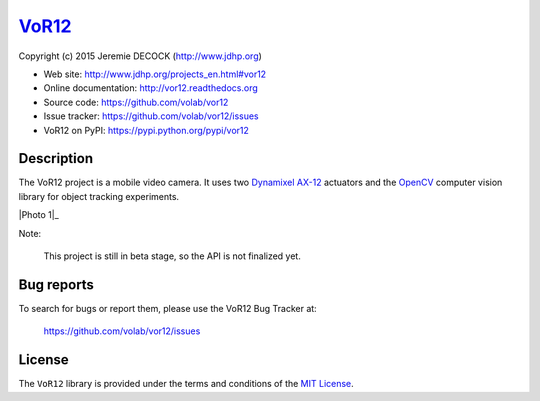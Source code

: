 ======
VoR12_
======

Copyright (c) 2015 Jeremie DECOCK (http://www.jdhp.org)


* Web site: http://www.jdhp.org/projects_en.html#vor12
* Online documentation: http://vor12.readthedocs.org
* Source code: https://github.com/volab/vor12
* Issue tracker: https://github.com/volab/vor12/issues
* VoR12 on PyPI: https://pypi.python.org/pypi/vor12


Description
===========

The VoR12 project is a mobile video camera.
It uses two `Dynamixel AX-12`_ actuators and the OpenCV_ computer vision
library for object tracking experiments.

|Photo 1|_

Note:

    This project is still in beta stage, so the API is not finalized yet.


Bug reports
===========

To search for bugs or report them, please use the VoR12 Bug Tracker at:

    https://github.com/volab/vor12/issues


License
=======

The ``VoR12`` library is provided under the terms and conditions of the
`MIT License <http://opensource.org/licenses/MIT>`__.


.. _VoR12: http://www.jdhp.org/projects_en.html
.. _Dynamixel AX-12: http://support.robotis.com/en/product/dynamixel/ax_series/dxl_ax_actuator.htm
.. _OpenCV: http://opencv.org/
.. |Photo 1| image:: http://download.tuxfamily.org/jdhp/image/vor12-2.jpeg
